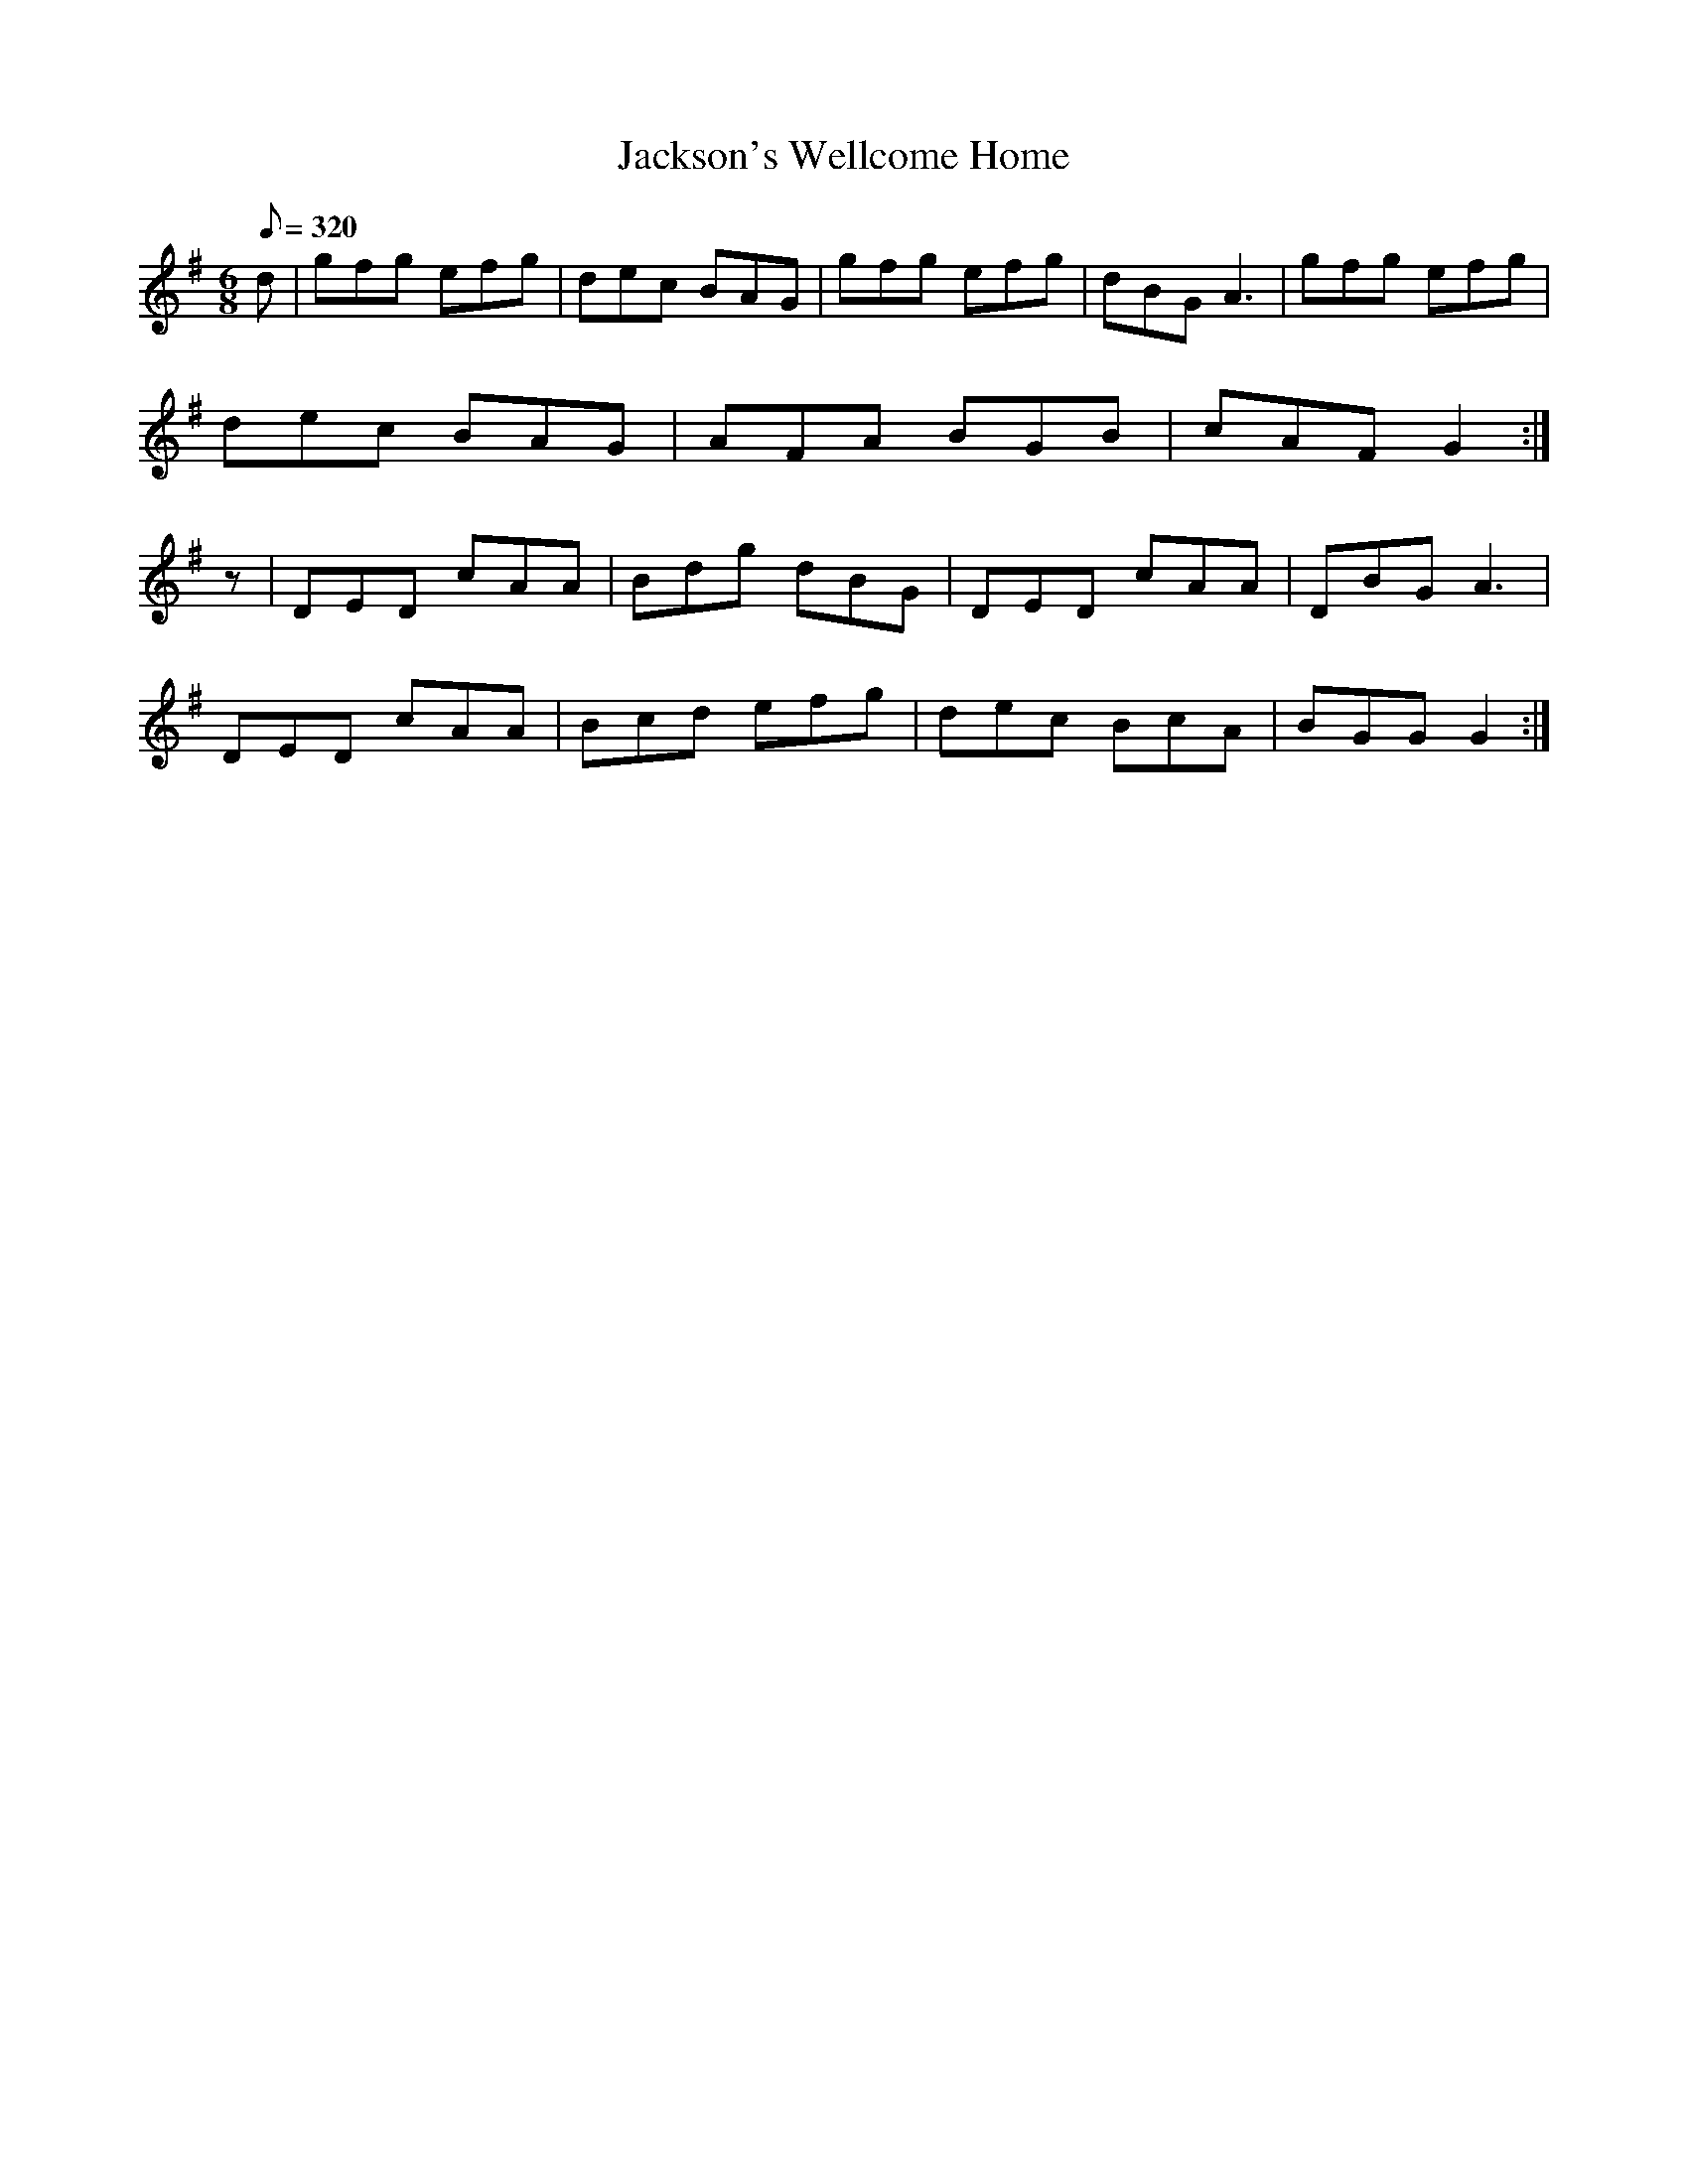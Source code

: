 X:059
T: Jackson's Wellcome Home
N: O'Farrell's Pocket Companion v.1 (Sky ed. p.44)
N: "Irish"
M: 6/8
L: 1/8
R: jig
Q: 320
K: G
d|gfg efg|dec BAG|gfg efg|dBG A3|gfg efg|
dec BAG|AFA BGB|cAF G2 :|
z|DED cAA|Bdg dBG|DED cAA|DBG A3|
DED cAA|Bcd efg|dec BcA|BGG G2 :|
